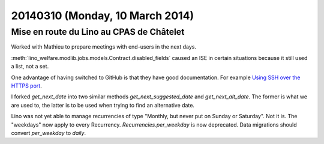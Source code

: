 ================================
20140310 (Monday, 10 March 2014)
================================

Mise en route du Lino au CPAS de Châtelet
-----------------------------------------

Worked with Mathieu to prepare meetings with end-users in the next
days.

:meth:`lino_welfare.modlib.jobs.models.Contract.disabled_fields`
caused an ISE in certain situations because it still used a list, not
a set.


One advantage of having switched to GitHub is that they have good
documentation. For example `Using SSH over the HTTPS port
<https://help.github.com/articles/using-ssh-over-the-https-port>`_.



I forked `get_next_date` into two similar methods
`get_next_suggested_date` and `get_next_alt_date`.  The former is what
we are used to, the latter is to be used when trying to find an
alternative date.

Lino was not yet able to manage recurrencies of type "Monthly, but
never put on Sunday or Saturday". Not it is.  The "weekdays" now apply
to every Recurrency.  `Recurrencies.per_weekday` is now deprecated.
Data migrations should convert `per_weekday` to `daily`.

